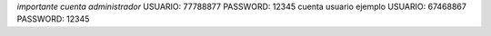 *importante cuenta administrador*
USUARIO:
77788877
PASSWORD:
12345
cuenta usuario ejemplo
USUARIO:
67468867
PASSWORD:
12345
